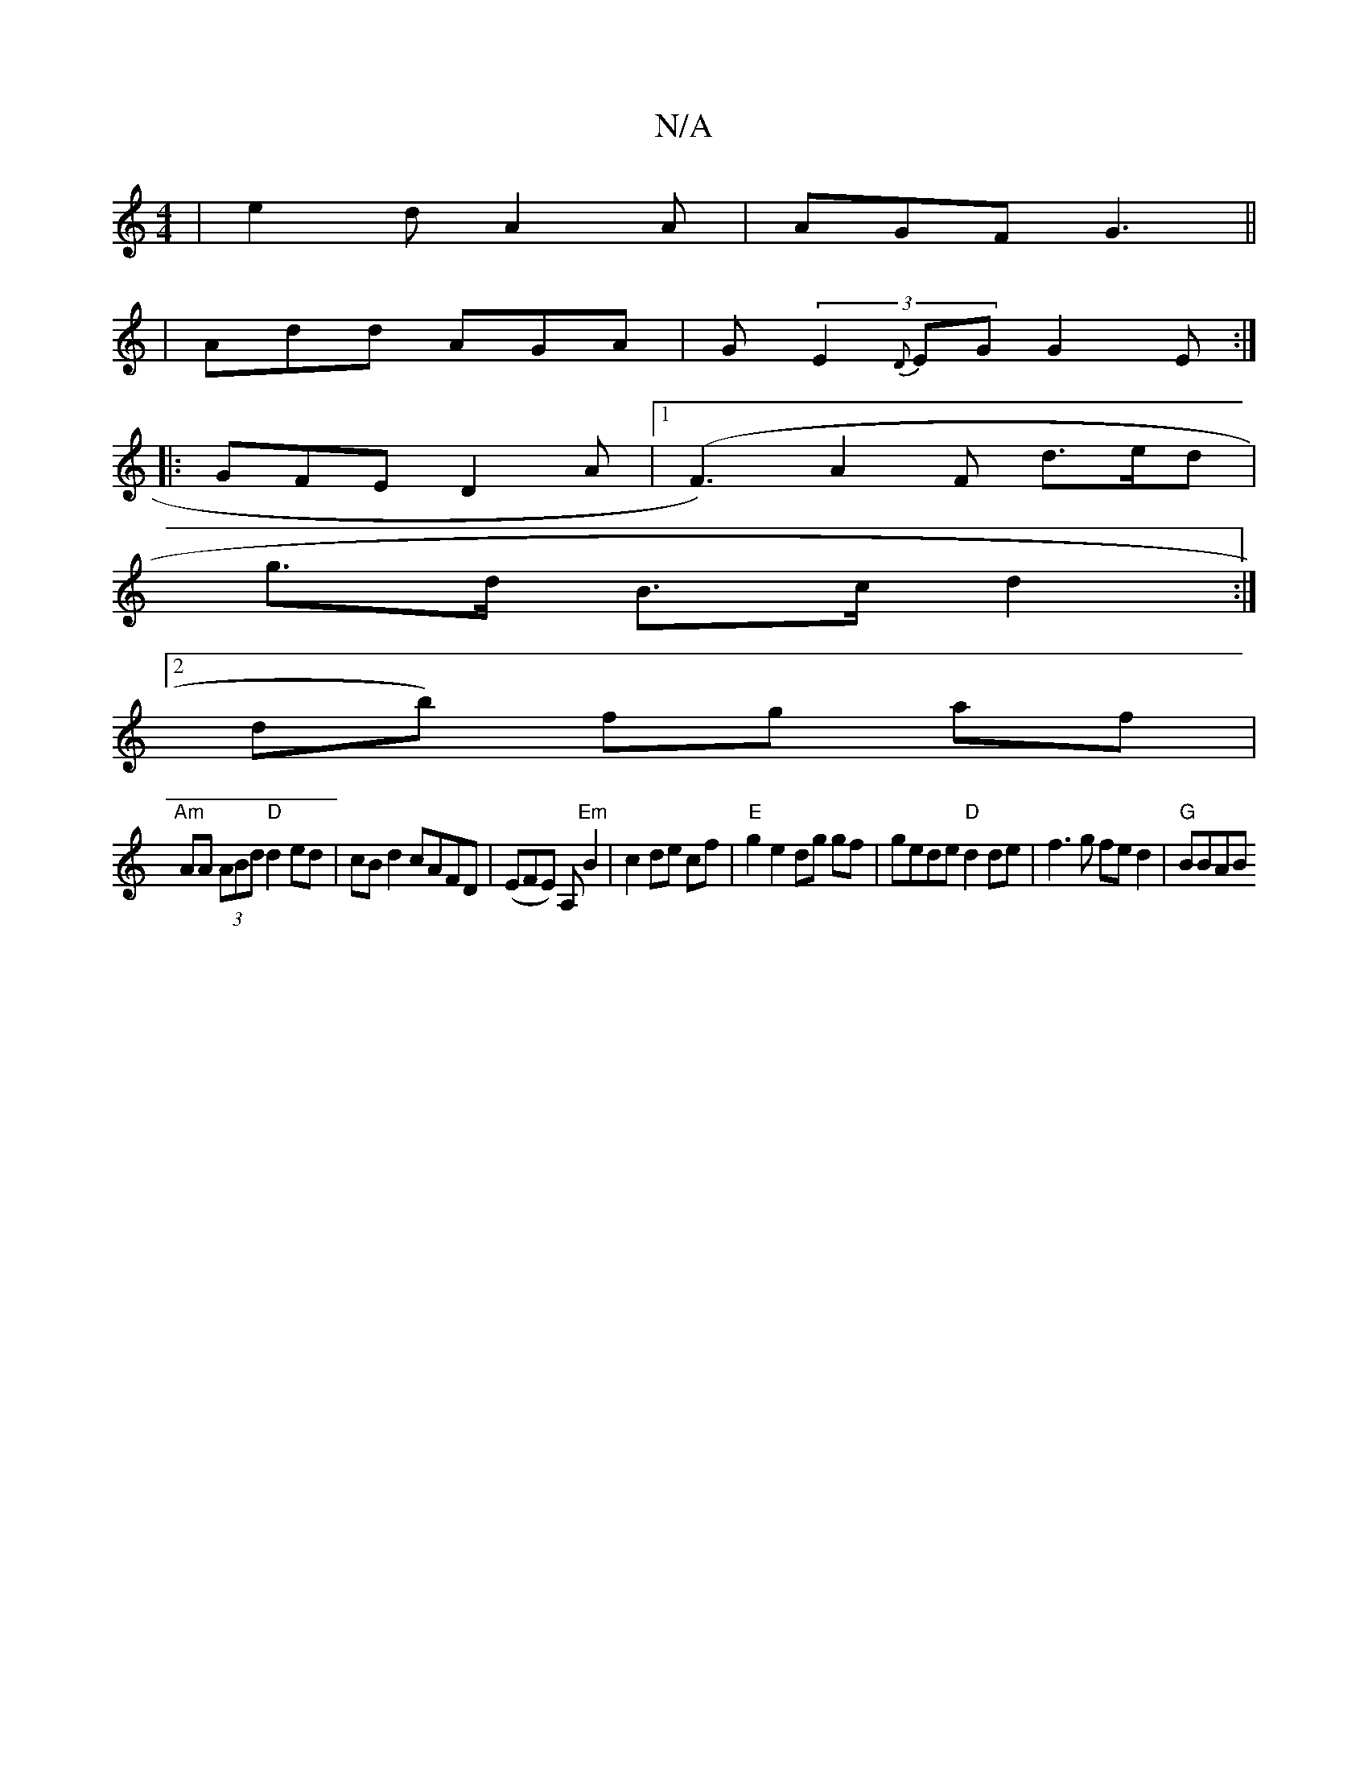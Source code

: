 X:1
T:N/A
M:4/4
R:N/A
K:Cmajor
3|e2d A2A|AGF G3||
|Add AGA|G(3E2{D}EG G2E:|
|:GFE D2A|1 (F3)A2F d>ed|
g>d B>c d2:|
[2 db) fg af |
"Am"AA (3ABd "D"d2 ed|cB d2 cAFD|(EFE) A,"Em"B2|c2 de cf|"E"g2 e2 dg gf|gede "D"d2de|f3g fed2|"G"BBAB